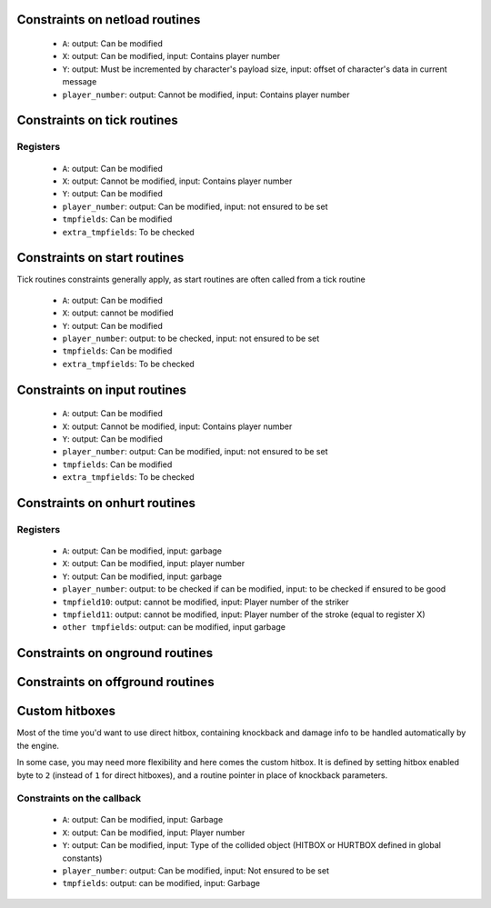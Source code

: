 Constraints on netload routines
===============================

 * ``A``: output: Can be modified
 * ``X``: output: Can be modified, input: Contains player number
 * ``Y``: output: Must be incremented by character's payload size, input: offset of character's data in current message
 * ``player_number``: output: Cannot be modified, input: Contains player number

Constraints on tick routines
============================

Registers
---------

 * ``A``: output: Can be modified
 * ``X``: output: Cannot be modified, input: Contains player number
 * ``Y``: output: Can be modified
 * ``player_number``: output: Can be modified, input: not ensured to be set
 * ``tmpfields``: Can be modified
 * ``extra_tmpfields``: To be checked

Constraints on start routines
=============================

Tick routines constraints generally apply, as start routines are often called from a tick routine

 * ``A``: output: Can be modified
 * ``X``: output: cannot be modified
 * ``Y``: output: Can be modified
 * ``player_number``: output: to be checked, input: not ensured to be set
 * ``tmpfields``: Can be modified
 * ``extra_tmpfields``: To be checked

Constraints on input routines
=============================

 * ``A``: output: Can be modified
 * ``X``: output: Cannot be modified, input: Contains player number
 * ``Y``: output: Can be modified
 * ``player_number``: output: Can be modified, input: not ensured to be set
 * ``tmpfields``: Can be modified
 * ``extra_tmpfields``: To be checked

Constraints on onhurt routines
==============================

Registers
---------

 * ``A``: output: Can be modified, input: garbage
 * ``X``: output: Can be modified, input: player number
 * ``Y``: output: Can be modified, input: garbage
 * ``player_number``: output: to be checked if can be modified, input: to be checked if ensured to be good
 * ``tmpfield10``: output: cannot be modified, input: Player number of the striker
 * ``tmpfield11``: output: cannot be modified, input: Player number of the stroke (equal to register X)
 * ``other tmpfields``: output: can be modified, input garbage

Constraints on onground routines
================================

Constraints on offground routines
=================================

Custom hitboxes
===============

Most of the time you'd want to use direct hitbox, containing knockback and damage info to be handled automatically by the engine.

In some case, you may need more flexibility and here comes the custom hitbox. It is defined by setting hitbox enabled byte to ``2`` (instead of ``1`` for direct hitboxes), and a routine pointer in place of knockback parameters.

Constraints on the callback
---------------------------

 * ``A``: output: Can be modified, input: Garbage
 * ``X``: output: Can be modified, input: Player number
 * ``Y``: output: Can be modified, input: Type of the collided object (HITBOX or HURTBOX defined in global constants)
 * ``player_number``: output: Can be modified, input: Not ensured to be set
 * ``tmpfields``: output: can be modified, input: Garbage
